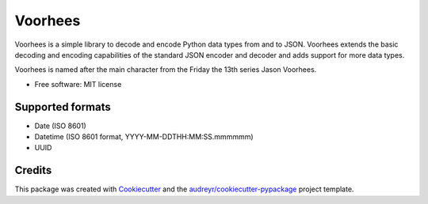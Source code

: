 ===============================
Voorhees
===============================


.. image:: https://img.shields.io/pypi/v/voorhees.svg
        :target: https://pypi.python.org/pypi/voorhees

.. image:: https://img.shields.io/travis/toirl/voorhees.svg
        :target: https://travis-ci.org/toirl/voorhees

.. image:: https://readthedocs.org/projects/voorhees/badge/?version=latest
        :target: https://voorhees.readthedocs.io/en/latest/?badge=latest
        :alt: Documentation Status

.. image:: https://pyup.io/repos/github/toirl/voorhees/shield.svg
     :target: https://pyup.io/repos/github/toirl/voorhees/
     :alt: Updates


Voorhees is a simple library to decode and encode Python data types from and
to JSON. Voorhees extends the basic decoding and encoding capabilities of the
standard JSON encoder and decoder and adds support for more data types.

Voorhees is named after the main character from the Friday the 13th series
Jason Voorhees.


* Free software: MIT license
.. * Documentation: https://voorhees.readthedocs.io.


Supported formats
-----------------

* Date (ISO 8601)
* Datetime (ISO 8601 format, YYYY-MM-DDTHH:MM:SS.mmmmmm)
* UUID


Credits
---------

This package was created with Cookiecutter_ and the `audreyr/cookiecutter-pypackage`_ project template.

.. _Cookiecutter: https://github.com/audreyr/cookiecutter
.. _`audreyr/cookiecutter-pypackage`: https://github.com/audreyr/cookiecutter-pypackage

